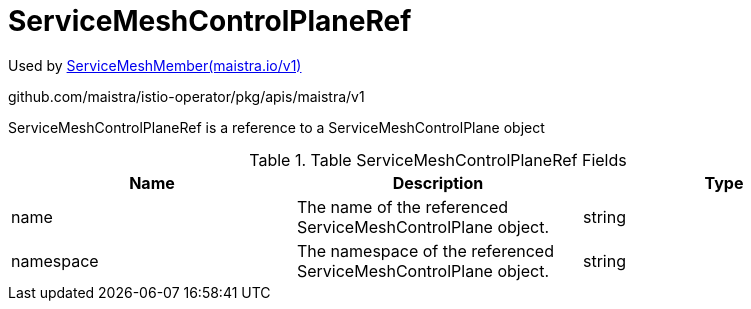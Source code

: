 

= ServiceMeshControlPlaneRef

:toc: right

Used by link:maistra.io_ServiceMeshMember_v1.adoc[ServiceMeshMember(maistra.io/v1)]

github.com/maistra/istio-operator/pkg/apis/maistra/v1

ServiceMeshControlPlaneRef is a reference to a ServiceMeshControlPlane object

.Table ServiceMeshControlPlaneRef Fields
|===
| Name | Description | Type

| name
| The name of the referenced ServiceMeshControlPlane object.
| string

| namespace
| The namespace of the referenced ServiceMeshControlPlane object.
| string

|===


